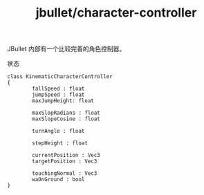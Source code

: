 :PROPERTIES:
:ID:       31903b26-f8a5-414f-a11e-55e156aa0cab
:END:
#+title: jbullet/character-controller

JBullet 内部有一个比较完善的角色控制器。

状态
#+BEGIN_SRC plantuml
  class KinematicCharacterController
  {
          fallSpeed : float
          jumpSpeed : float
          maxJumpHeight: float

          maxSlopRadians : float
          maxSlopeCosine : float

          turnAngle : float

          stepHeight : float

          currentPosition : Vec3
          targetPosition : Vec3

          touchingNormal : Vec3
          waOnGround : bool
  }
#+END_SRC
